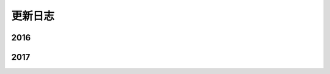 .. _changelog:

更新日志
==========



2016
------


2017
------

.. versionadded:: 1.0

.. versionchanged:: 1.0

.. deprecated:: 3.1

   请使用 :func:`spam`